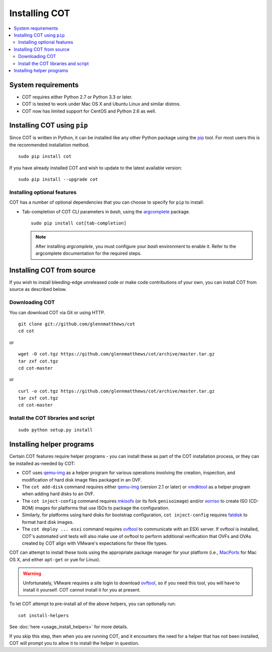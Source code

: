 Installing COT
==============

.. contents::
  :local:

System requirements
-------------------

* COT requires either Python 2.7 or Python 3.3 or later.
* COT is tested to work under Mac OS X and Ubuntu Linux and similar distros.
* COT now has limited support for CentOS and Python 2.6 as well.

Installing COT using ``pip``
----------------------------

Since COT is written in Python, it can be installed like any other Python
package using the pip_ tool. For most users this is the recommended
installation method.

::

  sudo pip install cot

If you have already installed COT and wish to update to the latest available version:

::

  sudo pip install --upgrade cot

Installing optional features
''''''''''''''''''''''''''''

COT has a number of optional dependencies that you can choose to specify for
``pip`` to install:

* Tab-completion of COT CLI parameters in `bash`, using the `argcomplete`_
  package.

  ::

     sudo pip install cot[tab-completion]

  .. note::
     After installing `argcomplete`, you must configure your `bash`
     environment to enable it. Refer to the argcomplete documentation for
     the required steps.

Installing COT from source
--------------------------

If you wish to install bleeding-edge unreleased code or make code
contributions of your own, you can install COT from source as described below.

Downloading COT
'''''''''''''''

You can download COT via Git or using HTTP.

::

  git clone git://github.com/glennmatthews/cot
  cd cot

or

::

  wget -O cot.tgz https://github.com/glennmatthews/cot/archive/master.tar.gz
  tar zxf cot.tgz
  cd cot-master

or

::

  curl -o cot.tgz https://github.com/glennmatthews/cot/archive/master.tar.gz
  tar zxf cot.tgz
  cd cot-master

Install the COT libraries and script
''''''''''''''''''''''''''''''''''''

::

  sudo python setup.py install

Installing helper programs
--------------------------

Certain COT features require helper programs - you can install these as part
of the COT installation process, or they can be installed as-needed by COT:

* COT uses `qemu-img`_ as a helper program for various operations involving
  the creation, inspection, and modification of hard disk image files
  packaged in an OVF.
* The ``cot add-disk`` command requires either `qemu-img`_ (version 2.1 or
  later) or vmdktool_ as a helper program when adding hard disks to an OVF.
* The ``cot inject-config`` command requires mkisofs_ (or its fork
  ``genisoimage``) and/or xorriso_ to create ISO (CD-ROM) images for
  platforms that use ISOs to package the configuration.
* Similarly, for platforms using hard disks for bootstrap configuration,
  ``cot inject-config`` requires `fatdisk`_ to format hard disk images.
* The ``cot deploy ... esxi`` command requires ovftool_ to communicate
  with an ESXi server. If ovftool is installed, COT's automated unit tests
  will also make use of ovftool to perform additional verification that
  OVFs and OVAs created by COT align with VMware's expectations for these
  file types.

COT can attempt to install these tools using the appropriate package manager
for your platform (i.e., MacPorts_ for Mac OS X, and either ``apt-get`` or
``yum`` for Linux).

.. warning::
  Unfortunately, VMware requires a site login to download ovftool_, so if you
  need this tool, you will have to install it yourself. COT cannot install it
  for you at present.

To let COT attempt to pre-install all of the above helpers, you can optionally
run:

::

  cot install-helpers

See :doc:`here <usage_install_helpers>` for more details.

If you skip this step, then when you are running COT, and it encounters the
need for a helper that has not been installed, COT will prompt you to allow it
to install the helper in question.

.. _pip: https://pip.pypa.io/en/stable/
.. _qemu-img: http://www.qemu.org
.. _vmdktool: http://www.freshports.org/sysutils/vmdktool/
.. _mkisofs: http://cdrecord.org/
.. _xorriso: https://www.gnu.org/software/xorriso/
.. _fatdisk: http://github.com/goblinhack/fatdisk
.. _ovftool: https://www.vmware.com/support/developer/ovf/
.. _MacPorts: http://www.macports.org/
.. _argcomplete: https://argcomplete.readthedocs.io/en/latest/
